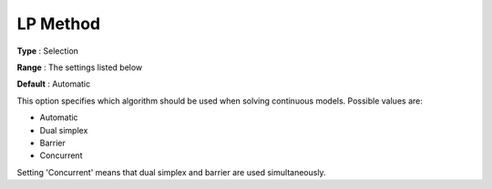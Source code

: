 .. _COPT_General_-_LP_method:


LP Method
=========



**Type** :	Selection	

**Range** :	The settings listed below	

**Default** :	Automatic	



This option specifies which algorithm should be used when solving continuous models. Possible values are:



*	Automatic
*	Dual simplex
*	Barrier
*	Concurrent




Setting 'Concurrent' means that dual simplex and barrier are used simultaneously.

